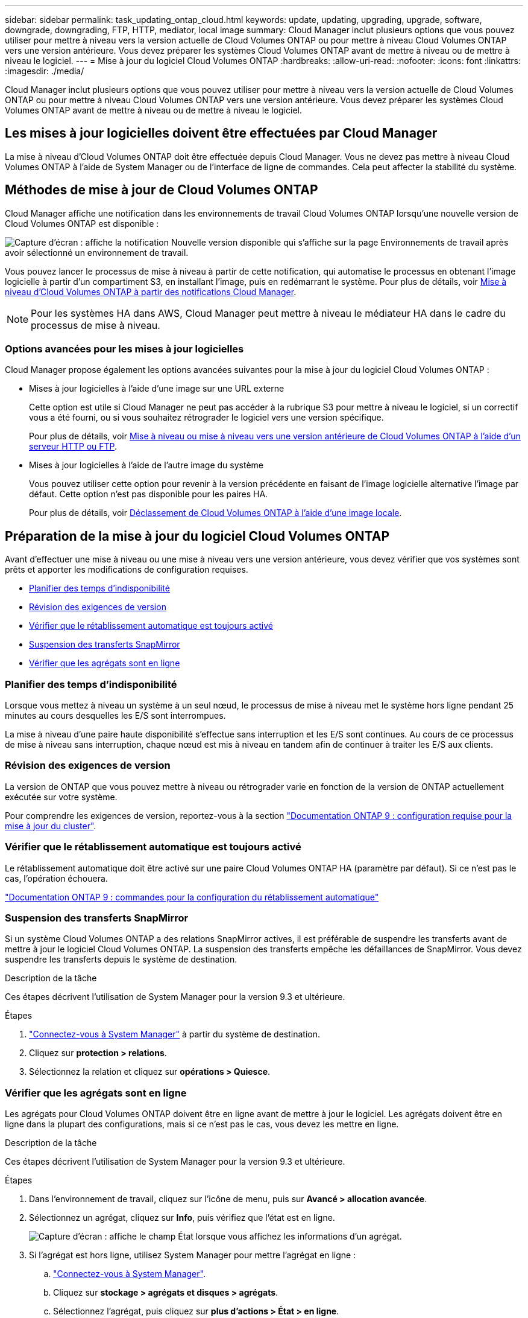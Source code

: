 ---
sidebar: sidebar 
permalink: task_updating_ontap_cloud.html 
keywords: update, updating, upgrading, upgrade, software, downgrade, downgrading, FTP, HTTP, mediator, local image 
summary: Cloud Manager inclut plusieurs options que vous pouvez utiliser pour mettre à niveau vers la version actuelle de Cloud Volumes ONTAP ou pour mettre à niveau Cloud Volumes ONTAP vers une version antérieure. Vous devez préparer les systèmes Cloud Volumes ONTAP avant de mettre à niveau ou de mettre à niveau le logiciel. 
---
= Mise à jour du logiciel Cloud Volumes ONTAP
:hardbreaks:
:allow-uri-read: 
:nofooter: 
:icons: font
:linkattrs: 
:imagesdir: ./media/


[role="lead"]
Cloud Manager inclut plusieurs options que vous pouvez utiliser pour mettre à niveau vers la version actuelle de Cloud Volumes ONTAP ou pour mettre à niveau Cloud Volumes ONTAP vers une version antérieure. Vous devez préparer les systèmes Cloud Volumes ONTAP avant de mettre à niveau ou de mettre à niveau le logiciel.



== Les mises à jour logicielles doivent être effectuées par Cloud Manager

La mise à niveau d'Cloud Volumes ONTAP doit être effectuée depuis Cloud Manager. Vous ne devez pas mettre à niveau Cloud Volumes ONTAP à l'aide de System Manager ou de l'interface de ligne de commandes. Cela peut affecter la stabilité du système.



== Méthodes de mise à jour de Cloud Volumes ONTAP

Cloud Manager affiche une notification dans les environnements de travail Cloud Volumes ONTAP lorsqu'une nouvelle version de Cloud Volumes ONTAP est disponible :

image:screenshot_cot_upgrade.gif["Capture d'écran : affiche la notification Nouvelle version disponible qui s'affiche sur la page Environnements de travail après avoir sélectionné un environnement de travail."]

Vous pouvez lancer le processus de mise à niveau à partir de cette notification, qui automatise le processus en obtenant l'image logicielle à partir d'un compartiment S3, en installant l'image, puis en redémarrant le système. Pour plus de détails, voir <<Mise à niveau d'Cloud Volumes ONTAP à partir des notifications Cloud Manager>>.


NOTE: Pour les systèmes HA dans AWS, Cloud Manager peut mettre à niveau le médiateur HA dans le cadre du processus de mise à niveau.



=== Options avancées pour les mises à jour logicielles

Cloud Manager propose également les options avancées suivantes pour la mise à jour du logiciel Cloud Volumes ONTAP :

* Mises à jour logicielles à l'aide d'une image sur une URL externe
+
Cette option est utile si Cloud Manager ne peut pas accéder à la rubrique S3 pour mettre à niveau le logiciel, si un correctif vous a été fourni, ou si vous souhaitez rétrograder le logiciel vers une version spécifique.

+
Pour plus de détails, voir <<Mise à niveau ou mise à niveau vers une version antérieure de Cloud Volumes ONTAP à l'aide d'un serveur HTTP ou FTP>>.

* Mises à jour logicielles à l'aide de l'autre image du système
+
Vous pouvez utiliser cette option pour revenir à la version précédente en faisant de l'image logicielle alternative l'image par défaut. Cette option n'est pas disponible pour les paires HA.

+
Pour plus de détails, voir <<Déclassement de Cloud Volumes ONTAP à l'aide d'une image locale>>.





== Préparation de la mise à jour du logiciel Cloud Volumes ONTAP

Avant d'effectuer une mise à niveau ou une mise à niveau vers une version antérieure, vous devez vérifier que vos systèmes sont prêts et apporter les modifications de configuration requises.

* <<Planifier des temps d'indisponibilité>>
* <<Révision des exigences de version>>
* <<Vérifier que le rétablissement automatique est toujours activé>>
* <<Suspension des transferts SnapMirror>>
* <<Vérifier que les agrégats sont en ligne>>




=== Planifier des temps d'indisponibilité

Lorsque vous mettez à niveau un système à un seul nœud, le processus de mise à niveau met le système hors ligne pendant 25 minutes au cours desquelles les E/S sont interrompues.

La mise à niveau d'une paire haute disponibilité s'effectue sans interruption et les E/S sont continues. Au cours de ce processus de mise à niveau sans interruption, chaque nœud est mis à niveau en tandem afin de continuer à traiter les E/S aux clients.



=== Révision des exigences de version

La version de ONTAP que vous pouvez mettre à niveau ou rétrograder varie en fonction de la version de ONTAP actuellement exécutée sur votre système.

Pour comprendre les exigences de version, reportez-vous à la section http://docs.netapp.com/ontap-9/topic/com.netapp.doc.exp-dot-upgrade/GUID-AC0EB781-583F-4C90-A4C4-BC7B14CEFD39.html["Documentation ONTAP 9 : configuration requise pour la mise à jour du cluster"^].



=== Vérifier que le rétablissement automatique est toujours activé

Le rétablissement automatique doit être activé sur une paire Cloud Volumes ONTAP HA (paramètre par défaut). Si ce n'est pas le cas, l'opération échouera.

http://docs.netapp.com/ontap-9/topic/com.netapp.doc.dot-cm-hacg/GUID-3F50DE15-0D01-49A5-BEFD-D529713EC1FA.html["Documentation ONTAP 9 : commandes pour la configuration du rétablissement automatique"^]



=== Suspension des transferts SnapMirror

Si un système Cloud Volumes ONTAP a des relations SnapMirror actives, il est préférable de suspendre les transferts avant de mettre à jour le logiciel Cloud Volumes ONTAP. La suspension des transferts empêche les défaillances de SnapMirror. Vous devez suspendre les transferts depuis le système de destination.

.Description de la tâche
Ces étapes décrivent l'utilisation de System Manager pour la version 9.3 et ultérieure.

.Étapes
. link:task_connecting_to_otc.html["Connectez-vous à System Manager"] à partir du système de destination.
. Cliquez sur *protection > relations*.
. Sélectionnez la relation et cliquez sur *opérations > Quiesce*.




=== Vérifier que les agrégats sont en ligne

Les agrégats pour Cloud Volumes ONTAP doivent être en ligne avant de mettre à jour le logiciel. Les agrégats doivent être en ligne dans la plupart des configurations, mais si ce n'est pas le cas, vous devez les mettre en ligne.

.Description de la tâche
Ces étapes décrivent l'utilisation de System Manager pour la version 9.3 et ultérieure.

.Étapes
. Dans l'environnement de travail, cliquez sur l'icône de menu, puis sur *Avancé > allocation avancée*.
. Sélectionnez un agrégat, cliquez sur *Info*, puis vérifiez que l'état est en ligne.
+
image:screenshot_aggr_state.gif["Capture d'écran : affiche le champ État lorsque vous affichez les informations d'un agrégat."]

. Si l'agrégat est hors ligne, utilisez System Manager pour mettre l'agrégat en ligne :
+
.. link:task_connecting_to_otc.html["Connectez-vous à System Manager"].
.. Cliquez sur *stockage > agrégats et disques > agrégats*.
.. Sélectionnez l'agrégat, puis cliquez sur *plus d'actions > État > en ligne*.






== Mise à niveau d'Cloud Volumes ONTAP à partir des notifications Cloud Manager

Cloud Manager vous avertit lorsqu'une nouvelle version d'Cloud Volumes ONTAP est disponible. Cliquez sur la notification pour lancer le processus de mise à niveau.

.Avant de commencer
Les opérations de Cloud Manager telles que la création de volumes ou d'agrégats ne doivent pas être en cours pour le système Cloud Volumes ONTAP.

.Étapes
. Cliquez sur *environnements de travail*.
. Sélectionnez un environnement de travail.
+
Une notification s'affiche dans le volet droit si une nouvelle version est disponible :

+
image:screenshot_cot_upgrade.gif["Capture d'écran : affiche la notification Nouvelle version disponible qui s'affiche sur la page Environnements de travail après avoir sélectionné un environnement de travail."]

. Si une nouvelle version est disponible, cliquez sur *Upgrade*.
. Dans la page informations sur la version, cliquez sur le lien pour lire les notes de version de la version spécifiée, puis cochez la case *J'ai lu...*.
. Dans la page du contrat de licence utilisateur final (CLUF), lisez le CLUF, puis sélectionnez *J'ai lu et approuvé le CLUF*.
. Dans la page Revue et approbation, lisez les notes importantes, sélectionnez *Je comprends...*, puis cliquez sur *Go*.


.Résultat
Cloud Manager démarre la mise à niveau logicielle. Vous pouvez effectuer des actions sur l'environnement de travail une fois la mise à jour logicielle terminée.

.Une fois que vous avez terminé
Si vous avez suspendu les transferts SnapMirror, utilisez System Manager pour reprendre les transferts.



== Mise à niveau ou mise à niveau vers une version antérieure de Cloud Volumes ONTAP à l'aide d'un serveur HTTP ou FTP

Vous pouvez placer l'image du logiciel Cloud Volumes ONTAP sur un serveur HTTP ou FTP, puis lancer la mise à jour du logiciel à partir de Cloud Manager. Vous pouvez utiliser cette option si Cloud Manager ne peut pas accéder à la rubrique S3 pour mettre à niveau le logiciel ou si vous souhaitez mettre à niveau le logiciel.

.Étapes
. Configurez un serveur HTTP ou FTP pouvant héberger l'image du logiciel Cloud Volumes ONTAP.
. Si vous disposez d'une connexion VPN au réseau virtuel, vous pouvez placer l'image logicielle Cloud Volumes ONTAP sur un serveur HTTP ou un serveur FTP de votre propre réseau. Sinon, vous devez placer le fichier sur un serveur HTTP ou FTP dans le cloud.
. Si vous utilisez votre propre groupe de sécurité pour Cloud Volumes ONTAP, assurez-vous que les règles de sortie autorisent les connexions HTTP ou FTP pour que Cloud Volumes ONTAP puisse accéder à l'image logicielle.
+

NOTE: Le groupe de sécurité Cloud Volumes ONTAP prédéfini autorise les connexions HTTP et FTP sortantes par défaut.

. Obtenez l'image logicielle de https://mysupport.netapp.com/products/p/cloud_ontap.html["Le site de support NetApp"^].
. Copiez l'image du logiciel dans le répertoire du serveur HTTP ou FTP à partir duquel le fichier sera servi.
. Dans l'environnement de travail de Cloud Manager, cliquez sur l'icône de menu, puis sur *Avancé > mettre à jour Cloud Volumes ONTAP*.
. Sur la page de mise à jour du logiciel, choisissez *sélectionnez une image disponible à partir d'une URL*, saisissez l'URL, puis cliquez sur *Modifier l'image*.
. Cliquez sur *Continuer* pour confirmer.


.Résultat
Cloud Manager démarre la mise à jour logicielle. Vous pouvez effectuer des actions sur l'environnement de travail une fois la mise à jour logicielle terminée.

.Une fois que vous avez terminé
Si vous avez suspendu les transferts SnapMirror, utilisez System Manager pour reprendre les transferts.



== Déclassement de Cloud Volumes ONTAP à l'aide d'une image locale

Le passage de Cloud Volumes ONTAP à une version antérieure dans la même famille de versions (par exemple, 9.5 à 9.4) est appelé une version antérieure. Vous pouvez rétrograder sans assistance lors de la rétrogradation de clusters nouveaux ou de tests, mais vous devez contacter le support technique si vous souhaitez rétrograder un cluster de production.

Chaque système Cloud Volumes ONTAP peut contenir deux images logicielles : l'image en cours d'exécution et une autre image que vous pouvez démarrer. Cloud Manager peut modifier l'image alternative comme image par défaut. Vous pouvez utiliser cette option pour revenir à la version précédente de Cloud Volumes ONTAP, si vous rencontrez des problèmes avec l'image actuelle.

.Description de la tâche
Ce processus de mise à niveau vers une version antérieure est uniquement disponible pour les systèmes Cloud Volumes ONTAP. Il n'est pas disponible pour les paires HA.

.Étapes
. Dans l'environnement de travail, cliquez sur l'icône de menu, puis sur *Avancé > mettre à jour Cloud Volumes ONTAP*.
. Sur la page mise à jour du logiciel, sélectionnez l'image de remplacement, puis cliquez sur *changer l'image*.
. Cliquez sur *Continuer* pour confirmer.


.Résultat
Cloud Manager démarre la mise à jour logicielle. Vous pouvez effectuer des actions sur l'environnement de travail une fois la mise à jour logicielle terminée.

.Une fois que vous avez terminé
Si vous avez suspendu les transferts SnapMirror, utilisez System Manager pour reprendre les transferts.
